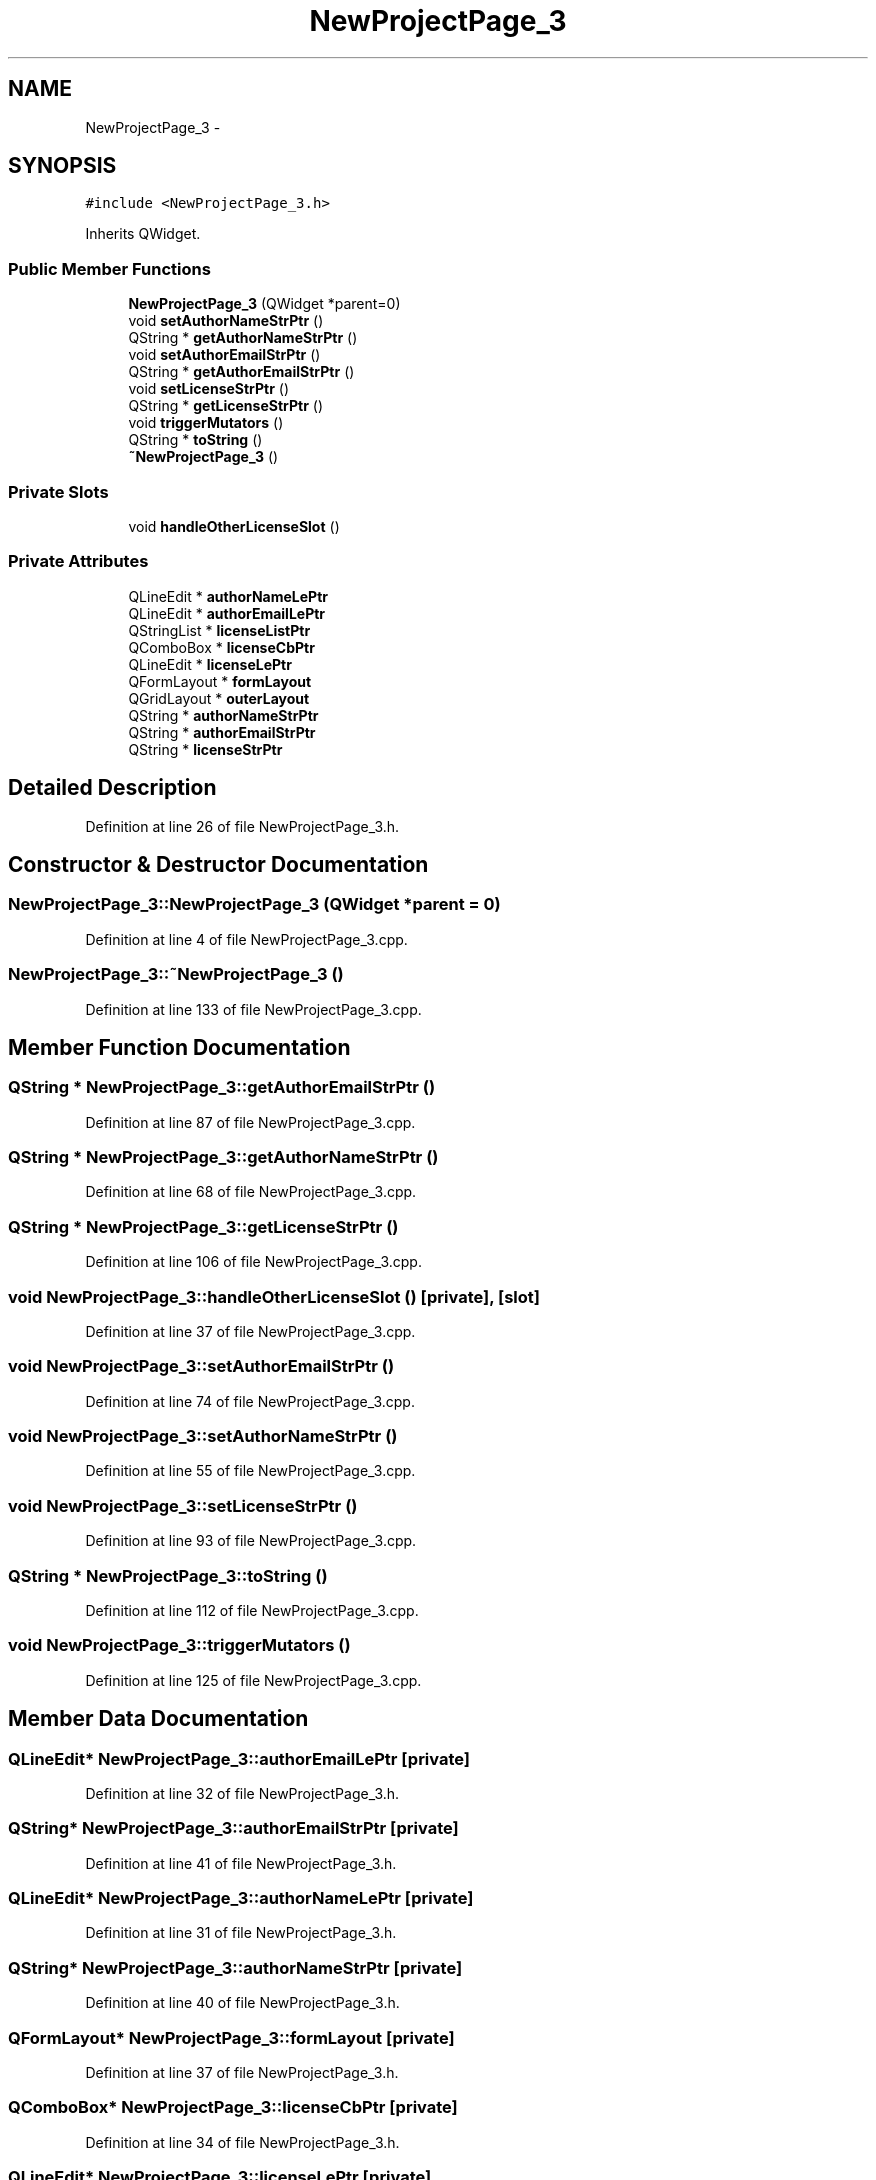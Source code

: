 .TH "NewProjectPage_3" 3 "Sat Jun 6 2015" "Version 0.0.1" "RIDE" \" -*- nroff -*-
.ad l
.nh
.SH NAME
NewProjectPage_3 \- 
.SH SYNOPSIS
.br
.PP
.PP
\fC#include <NewProjectPage_3\&.h>\fP
.PP
Inherits QWidget\&.
.SS "Public Member Functions"

.in +1c
.ti -1c
.RI "\fBNewProjectPage_3\fP (QWidget *parent=0)"
.br
.ti -1c
.RI "void \fBsetAuthorNameStrPtr\fP ()"
.br
.ti -1c
.RI "QString * \fBgetAuthorNameStrPtr\fP ()"
.br
.ti -1c
.RI "void \fBsetAuthorEmailStrPtr\fP ()"
.br
.ti -1c
.RI "QString * \fBgetAuthorEmailStrPtr\fP ()"
.br
.ti -1c
.RI "void \fBsetLicenseStrPtr\fP ()"
.br
.ti -1c
.RI "QString * \fBgetLicenseStrPtr\fP ()"
.br
.ti -1c
.RI "void \fBtriggerMutators\fP ()"
.br
.ti -1c
.RI "QString * \fBtoString\fP ()"
.br
.ti -1c
.RI "\fB~NewProjectPage_3\fP ()"
.br
.in -1c
.SS "Private Slots"

.in +1c
.ti -1c
.RI "void \fBhandleOtherLicenseSlot\fP ()"
.br
.in -1c
.SS "Private Attributes"

.in +1c
.ti -1c
.RI "QLineEdit * \fBauthorNameLePtr\fP"
.br
.ti -1c
.RI "QLineEdit * \fBauthorEmailLePtr\fP"
.br
.ti -1c
.RI "QStringList * \fBlicenseListPtr\fP"
.br
.ti -1c
.RI "QComboBox * \fBlicenseCbPtr\fP"
.br
.ti -1c
.RI "QLineEdit * \fBlicenseLePtr\fP"
.br
.ti -1c
.RI "QFormLayout * \fBformLayout\fP"
.br
.ti -1c
.RI "QGridLayout * \fBouterLayout\fP"
.br
.ti -1c
.RI "QString * \fBauthorNameStrPtr\fP"
.br
.ti -1c
.RI "QString * \fBauthorEmailStrPtr\fP"
.br
.ti -1c
.RI "QString * \fBlicenseStrPtr\fP"
.br
.in -1c
.SH "Detailed Description"
.PP 
Definition at line 26 of file NewProjectPage_3\&.h\&.
.SH "Constructor & Destructor Documentation"
.PP 
.SS "NewProjectPage_3::NewProjectPage_3 (QWidget *parent = \fC0\fP)"

.PP
Definition at line 4 of file NewProjectPage_3\&.cpp\&.
.SS "NewProjectPage_3::~NewProjectPage_3 ()"

.PP
Definition at line 133 of file NewProjectPage_3\&.cpp\&.
.SH "Member Function Documentation"
.PP 
.SS "QString * NewProjectPage_3::getAuthorEmailStrPtr ()"

.PP
Definition at line 87 of file NewProjectPage_3\&.cpp\&.
.SS "QString * NewProjectPage_3::getAuthorNameStrPtr ()"

.PP
Definition at line 68 of file NewProjectPage_3\&.cpp\&.
.SS "QString * NewProjectPage_3::getLicenseStrPtr ()"

.PP
Definition at line 106 of file NewProjectPage_3\&.cpp\&.
.SS "void NewProjectPage_3::handleOtherLicenseSlot ()\fC [private]\fP, \fC [slot]\fP"

.PP
Definition at line 37 of file NewProjectPage_3\&.cpp\&.
.SS "void NewProjectPage_3::setAuthorEmailStrPtr ()"

.PP
Definition at line 74 of file NewProjectPage_3\&.cpp\&.
.SS "void NewProjectPage_3::setAuthorNameStrPtr ()"

.PP
Definition at line 55 of file NewProjectPage_3\&.cpp\&.
.SS "void NewProjectPage_3::setLicenseStrPtr ()"

.PP
Definition at line 93 of file NewProjectPage_3\&.cpp\&.
.SS "QString * NewProjectPage_3::toString ()"

.PP
Definition at line 112 of file NewProjectPage_3\&.cpp\&.
.SS "void NewProjectPage_3::triggerMutators ()"

.PP
Definition at line 125 of file NewProjectPage_3\&.cpp\&.
.SH "Member Data Documentation"
.PP 
.SS "QLineEdit* NewProjectPage_3::authorEmailLePtr\fC [private]\fP"

.PP
Definition at line 32 of file NewProjectPage_3\&.h\&.
.SS "QString* NewProjectPage_3::authorEmailStrPtr\fC [private]\fP"

.PP
Definition at line 41 of file NewProjectPage_3\&.h\&.
.SS "QLineEdit* NewProjectPage_3::authorNameLePtr\fC [private]\fP"

.PP
Definition at line 31 of file NewProjectPage_3\&.h\&.
.SS "QString* NewProjectPage_3::authorNameStrPtr\fC [private]\fP"

.PP
Definition at line 40 of file NewProjectPage_3\&.h\&.
.SS "QFormLayout* NewProjectPage_3::formLayout\fC [private]\fP"

.PP
Definition at line 37 of file NewProjectPage_3\&.h\&.
.SS "QComboBox* NewProjectPage_3::licenseCbPtr\fC [private]\fP"

.PP
Definition at line 34 of file NewProjectPage_3\&.h\&.
.SS "QLineEdit* NewProjectPage_3::licenseLePtr\fC [private]\fP"

.PP
Definition at line 35 of file NewProjectPage_3\&.h\&.
.SS "QStringList* NewProjectPage_3::licenseListPtr\fC [private]\fP"

.PP
Definition at line 33 of file NewProjectPage_3\&.h\&.
.SS "QString* NewProjectPage_3::licenseStrPtr\fC [private]\fP"

.PP
Definition at line 42 of file NewProjectPage_3\&.h\&.
.SS "QGridLayout* NewProjectPage_3::outerLayout\fC [private]\fP"

.PP
Definition at line 38 of file NewProjectPage_3\&.h\&.

.SH "Author"
.PP 
Generated automatically by Doxygen for RIDE from the source code\&.
